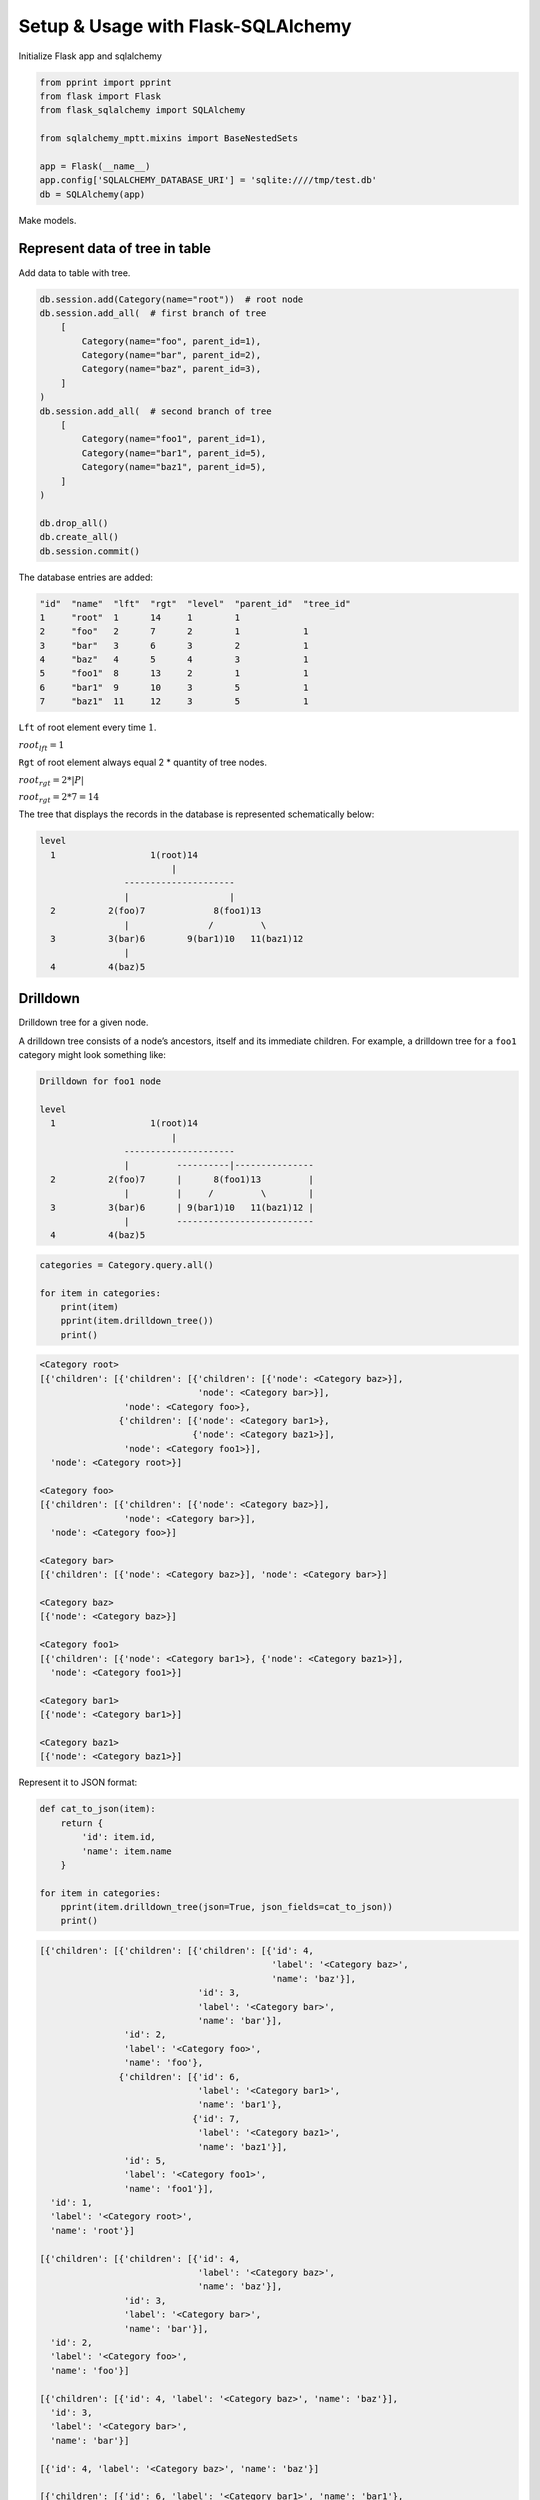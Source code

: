 Setup & Usage with Flask-SQLAlchemy
===================================

Initialize Flask app and sqlalchemy

.. code-block:: python

   from pprint import pprint
   from flask import Flask
   from flask_sqlalchemy import SQLAlchemy

   from sqlalchemy_mptt.mixins import BaseNestedSets

   app = Flask(__name__)
   app.config['SQLALCHEMY_DATABASE_URI'] = 'sqlite:////tmp/test.db'
   db = SQLAlchemy(app)

Make models.

.. code-block:: python
   :emphasize-lines: 1

   class Category(db.Model, BaseNestedSets):
       __tablename__ = 'categories'
       id = db.Column(db.Integer, primary_key=True)
       name = db.Column(db.String(400), index=True, unique=True)
       items = db.relationship("Product", backref='item', lazy='dynamic')

       def __repr__(self):
           return '<Category {}>'.format(self.name)


   class Product(db.Model):
       __tablename__ = 'products'
       id = db.Column(db.Integer, primary_key=True)
       category_id = db.Column(db.Integer, db.ForeignKey('categories.id'))
       name = db.Column(db.String(475), index=True)

Represent data of tree in table
-------------------------------

Add data to table with tree.

.. code-block:: python

   db.session.add(Category(name="root"))  # root node
   db.session.add_all(  # first branch of tree
       [
           Category(name="foo", parent_id=1),
           Category(name="bar", parent_id=2),
           Category(name="baz", parent_id=3),
       ]
   )
   db.session.add_all(  # second branch of tree
       [
           Category(name="foo1", parent_id=1),
           Category(name="bar1", parent_id=5),
           Category(name="baz1", parent_id=5),
       ]
   )

   db.drop_all()
   db.create_all()
   db.session.commit()

The database entries are added:

.. code-block:: text

    "id"  "name"  "lft"  "rgt"  "level"  "parent_id"  "tree_id"
    1     "root"  1      14     1        1
    2     "foo"   2      7      2        1            1
    3     "bar"   3      6      3        2            1
    4     "baz"   4      5      4        3            1
    5     "foo1"  8      13     2        1            1
    6     "bar1"  9      10     3        5            1
    7     "baz1"  11     12     3        5            1


``Lft`` of root element every time :math:`1`.

:math:`root_{lft} = 1`

``Rgt`` of root element always equal 2 * quantity of tree nodes.

:math:`root_{rgt} = 2 * | P |`

:math:`root_{rgt} = 2 * 7 = 14`

The tree that displays the records in the database is represented schematically
below:

.. code-block:: text

   level
     1                  1(root)14
                            |
                   ---------------------
                   |                   |
     2          2(foo)7             8(foo1)13
                   |               /         \
     3          3(bar)6        9(bar1)10   11(baz1)12
                   |
     4          4(baz)5

Drilldown
---------

Drilldown tree for a given node.

A drilldown tree consists of a node’s ancestors, itself and its immediate
children. For example, a drilldown tree for a ``foo1`` category might look
something like:

.. code-block:: text

   Drilldown for foo1 node

   level
     1                  1(root)14
                            |
                   ---------------------
                   |         ----------|---------------
     2          2(foo)7      |      8(foo1)13         |
                   |         |     /         \        |
     3          3(bar)6      | 9(bar1)10   11(baz1)12 |
                   |         --------------------------
     4          4(baz)5

.. code-block:: python

   categories = Category.query.all()

   for item in categories:
       print(item)
       pprint(item.drilldown_tree())
       print()

.. code-block:: text

    <Category root>
    [{'children': [{'children': [{'children': [{'node': <Category baz>}],
                                  'node': <Category bar>}],
                    'node': <Category foo>},
                   {'children': [{'node': <Category bar1>},
                                 {'node': <Category baz1>}],
                    'node': <Category foo1>}],
      'node': <Category root>}]

    <Category foo>
    [{'children': [{'children': [{'node': <Category baz>}],
                    'node': <Category bar>}],
      'node': <Category foo>}]

    <Category bar>
    [{'children': [{'node': <Category baz>}], 'node': <Category bar>}]

    <Category baz>
    [{'node': <Category baz>}]

    <Category foo1>
    [{'children': [{'node': <Category bar1>}, {'node': <Category baz1>}],
      'node': <Category foo1>}]

    <Category bar1>
    [{'node': <Category bar1>}]

    <Category baz1>
    [{'node': <Category baz1>}]

Represent it to JSON format:

.. code-block:: python

   def cat_to_json(item):
       return {
           'id': item.id,
           'name': item.name
       }

   for item in categories:
       pprint(item.drilldown_tree(json=True, json_fields=cat_to_json))
       print()

.. code-block:: text

    [{'children': [{'children': [{'children': [{'id': 4,
                                                'label': '<Category baz>',
                                                'name': 'baz'}],
                                  'id': 3,
                                  'label': '<Category bar>',
                                  'name': 'bar'}],
                    'id': 2,
                    'label': '<Category foo>',
                    'name': 'foo'},
                   {'children': [{'id': 6,
                                  'label': '<Category bar1>',
                                  'name': 'bar1'},
                                 {'id': 7,
                                  'label': '<Category baz1>',
                                  'name': 'baz1'}],
                    'id': 5,
                    'label': '<Category foo1>',
                    'name': 'foo1'}],
      'id': 1,
      'label': '<Category root>',
      'name': 'root'}]

    [{'children': [{'children': [{'id': 4,
                                  'label': '<Category baz>',
                                  'name': 'baz'}],
                    'id': 3,
                    'label': '<Category bar>',
                    'name': 'bar'}],
      'id': 2,
      'label': '<Category foo>',
      'name': 'foo'}]

    [{'children': [{'id': 4, 'label': '<Category baz>', 'name': 'baz'}],
      'id': 3,
      'label': '<Category bar>',
      'name': 'bar'}]

    [{'id': 4, 'label': '<Category baz>', 'name': 'baz'}]

    [{'children': [{'id': 6, 'label': '<Category bar1>', 'name': 'bar1'},
                   {'id': 7, 'label': '<Category baz1>', 'name': 'baz1'}],
      'id': 5,
      'label': '<Category foo1>',
      'name': 'foo1'}]

    [{'id': 6, 'label': '<Category bar1>', 'name': 'bar1'}]

    [{'id': 7, 'label': '<Category baz1>', 'name': 'baz1'}]

Path to root
------------

Returns a list containing the ancestors and the node itself in tree order.

.. code-block:: text

   Path to root of bar node

   level      ---------------------
     1        |         1(root)14 |
              |             |     |
              |    ---------------|-----
              |    |    -----------    |
     2        | 2(foo)7 |           8(foo1)13
              |    |    |          /         \
     3        | 3(bar)6 |      9(bar1)10   11(baz1)12
              -----|-----
     4          4(baz)5

.. code-block:: python

   for item in categories:
       print(item)
       print(item.path_to_root()[-1])  # get root
                                       # last element in list
       pprint(item.path_to_root().all())
       print()

.. code-block:: text

    <Category root>
    <Category root>
    [<Category root>]

    <Category foo>
    <Category root>
    [<Category foo>, <Category root>]

    <Category bar>
    <Category root>
    [<Category bar>, <Category foo>, <Category root>]

    <Category baz>
    <Category root>
    [<Category baz>, <Category bar>, <Category foo>, <Category root>]

    <Category foo1>
    <Category root>
    [<Category foo1>, <Category root>]

    <Category bar1>
    <Category root>
    [<Category bar1>, <Category foo1>, <Category root>]

    <Category baz1>
    <Category root>
    [<Category baz1>, <Category foo1>, <Category root>]

Full code
---------

.. code-block:: python3

    from pprint import pprint
    from flask import Flask
    from flask_sqlalchemy import SQLAlchemy

    from sqlalchemy_mptt.mixins import BaseNestedSets

    app = Flask(__name__)
    app.config['SQLALCHEMY_DATABASE_URI'] = 'sqlite:////tmp/test.db'
    db = SQLAlchemy(app)


    class Category(db.Model, BaseNestedSets):
        __tablename__ = 'categories'
        id = db.Column(db.Integer, primary_key=True)
        name = db.Column(db.String(400), index=True, unique=True)
        items = db.relationship("Product", backref='item', lazy='dynamic')

        def __repr__(self):
            return '<Category {}>'.format(self.name)


    class Product(db.Model):
        __tablename__ = 'products'
        id = db.Column(db.Integer, primary_key=True)
        category_id = db.Column(db.Integer, db.ForeignKey('categories.id'))
        name = db.Column(db.String(475), index=True)

    db.session.add(Category(name="root"))  # root node
    db.session.add_all(  # first branch of tree
        [
            Category(name="foo", parent_id=1),
            Category(name="bar", parent_id=2),
            Category(name="baz", parent_id=3),
        ]
    )
    db.session.add_all(  # second branch of tree
        [
            Category(name="foo1", parent_id=1),
            Category(name="bar1", parent_id=5),
            Category(name="baz1", parent_id=5),
        ]
    )

    '''
    "id"  "name"  "lft"  "rgt"  "level"  "parent_id"  "tree_id"
    1     "root"  1      14     1        1
    2     "foo"   2      7      2        1            1
    3     "bar"   3      6      3        2            1
    4     "baz"   4      5      4        3            1
    5     "foo1"  8      13     2        1            1
    6     "bar1"  9      10     3        5            1
    7     "baz1"  11     12     3        5            1

    root lft everytime = 1
    root rgt = qty_nodes * 2

    level
      1                  1(root)14
                             |
                    ---------------------
                    |                   |
      2          2(foo)7             8(foo1)13
                    |               /         \
      3          3(bar)6        9(bar1)10   11(baz1)12
                    |
      4          4(baz)5
    '''

    db.drop_all()
    db.create_all()
    db.session.commit()

    categories = Category.query.all()

    for item in categories:
        print(item)
        pprint(item.drilldown_tree())
        print()

    '''
    <Category root>
    [{'children': [{'children': [{'children': [{'node': <Category baz>}],
                                  'node': <Category bar>}],
                    'node': <Category foo>},
                   {'children': [{'node': <Category bar1>},
                                 {'node': <Category baz1>}],
                    'node': <Category foo1>}],
      'node': <Category root>}]

    <Category foo>
    [{'children': [{'children': [{'node': <Category baz>}],
                    'node': <Category bar>}],
      'node': <Category foo>}]

    <Category bar>
    [{'children': [{'node': <Category baz>}], 'node': <Category bar>}]

    <Category baz>
    [{'node': <Category baz>}]

    <Category foo1>
    [{'children': [{'node': <Category bar1>}, {'node': <Category baz1>}],
      'node': <Category foo1>}]

    <Category bar1>
    [{'node': <Category bar1>}]

    <Category baz1>
    [{'node': <Category baz1>}]
    '''

    for item in categories:
        print(item)
        print(item.path_to_root()[-1])
        pprint(item.path_to_root().all())
        print()

    '''
    <Category root>
    <Category root>
    [<Category root>]

    <Category foo>
    <Category root>
    [<Category foo>, <Category root>]

    <Category bar>
    <Category root>
    [<Category bar>, <Category foo>, <Category root>]

    <Category baz>
    <Category root>
    [<Category baz>, <Category bar>, <Category foo>, <Category root>]

    <Category foo1>
    <Category root>
    [<Category foo1>, <Category root>]

    <Category bar1>
    <Category root>
    [<Category bar1>, <Category foo1>, <Category root>]

    <Category baz1>
    <Category root>
    [<Category baz1>, <Category foo1>, <Category root>]
    '''

